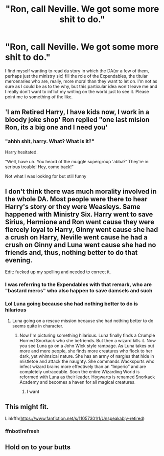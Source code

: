 #+TITLE: "Ron, call Neville. We got some more shit to do."

* "Ron, call Neville. We got some more shit to do."
:PROPERTIES:
:Author: BumpsMcLumps
:Score: 12
:DateUnix: 1602551773.0
:DateShort: 2020-Oct-13
:FlairText: Prompt
:END:
I find myself wanting to read da story in which the DA(or a few of them, perhaps just the ministry six) fill the role of the Expendables, the titular mercenaries who are, really, more moral than they want to let on. I'm not as sure as I could be as to the why, but this particular idea won't leave me and I really don't want to inflict my writing on the world just to see it. Please point me to something of the like.


** 'I am Retired Harry, I have kids now, I work in a bloody joke shop' Ron replied "one last mision Ron, its a big one and I need you'
:PROPERTIES:
:Author: CommanderL3
:Score: 13
:DateUnix: 1602555479.0
:DateShort: 2020-Oct-13
:END:

*** "ahhh shit, harry. What? What is it?"

Harry hesitated.

"Well, have uh. You heard of the muggle supergroup 'abba?' They're in serious trouble! Hey, come back!"

Not what I was looking for but still funny
:PROPERTIES:
:Author: BumpsMcLumps
:Score: 12
:DateUnix: 1602555590.0
:DateShort: 2020-Oct-13
:END:


** I don't think there was much morality involved in the whole DA. Most people were there to hear Harry's story or they were Weasleys. Same happened with Ministry Six. Harry went to save Sirius, Hermione and Ron went cause they were fiercely loyal to Harry, Ginny went cause she had a crush on Harry, Neville went cause he had a crush on Ginny and Luna went cause she had no friends and, thus, nothing better to do that evening.

Edit: fucked up my spelling and needed to correct it.
:PROPERTIES:
:Author: I_love_DPs
:Score: 6
:DateUnix: 1602552671.0
:DateShort: 2020-Oct-13
:END:

*** I was referring to the Expendables with that remark, who are "bastard mercs" who also happen to save damsels and such
:PROPERTIES:
:Author: BumpsMcLumps
:Score: 4
:DateUnix: 1602552722.0
:DateShort: 2020-Oct-13
:END:


*** Lol Luna going because she had nothing better to do is hilarious
:PROPERTIES:
:Author: DoctorDonnaInTardis
:Score: 5
:DateUnix: 1602556106.0
:DateShort: 2020-Oct-13
:END:

**** Luna going on a rescue mission because she had nothing better to do seems quite in character.
:PROPERTIES:
:Author: I_love_DPs
:Score: 3
:DateUnix: 1602556286.0
:DateShort: 2020-Oct-13
:END:

***** Now I'm picturing something hilarious. Luna finally finds a Crumple Horned Snorkack who she befriends. But then a wizard kills it. Now you see Luna go on a John Wick style rampage. As Luna takes out more and more people, she finds more creatures who flock to her dark, yet whimsical nature. She has an army of nargles that hide in mistletoe and attack the naughty. She commands Wackspurts who infect wizard brains more effectively than an “Imperio” and are completely untraceable. Soon the entire Wizarding World is reformed with Luna as their leader. Hogwarts is renamed Snorkack Academy and becomes a haven for all magical creatures.
:PROPERTIES:
:Author: DoctorDonnaInTardis
:Score: 7
:DateUnix: 1602556536.0
:DateShort: 2020-Oct-13
:END:

****** I want
:PROPERTIES:
:Author: Little-Couple1542
:Score: 1
:DateUnix: 1602913855.0
:DateShort: 2020-Oct-17
:END:


** This might fit.

Linkffn([[https://www.fanfiction.net/s/11057301/1/Unspeakably-retired]])
:PROPERTIES:
:Author: We_Are_Venom_99
:Score: 1
:DateUnix: 1602611223.0
:DateShort: 2020-Oct-13
:END:

*** ffnbot!refresh
:PROPERTIES:
:Author: We_Are_Venom_99
:Score: 1
:DateUnix: 1602612431.0
:DateShort: 2020-Oct-13
:END:


** Hold on to your butts
:PROPERTIES:
:Author: Charweedog
:Score: 1
:DateUnix: 1603476742.0
:DateShort: 2020-Oct-23
:END:
